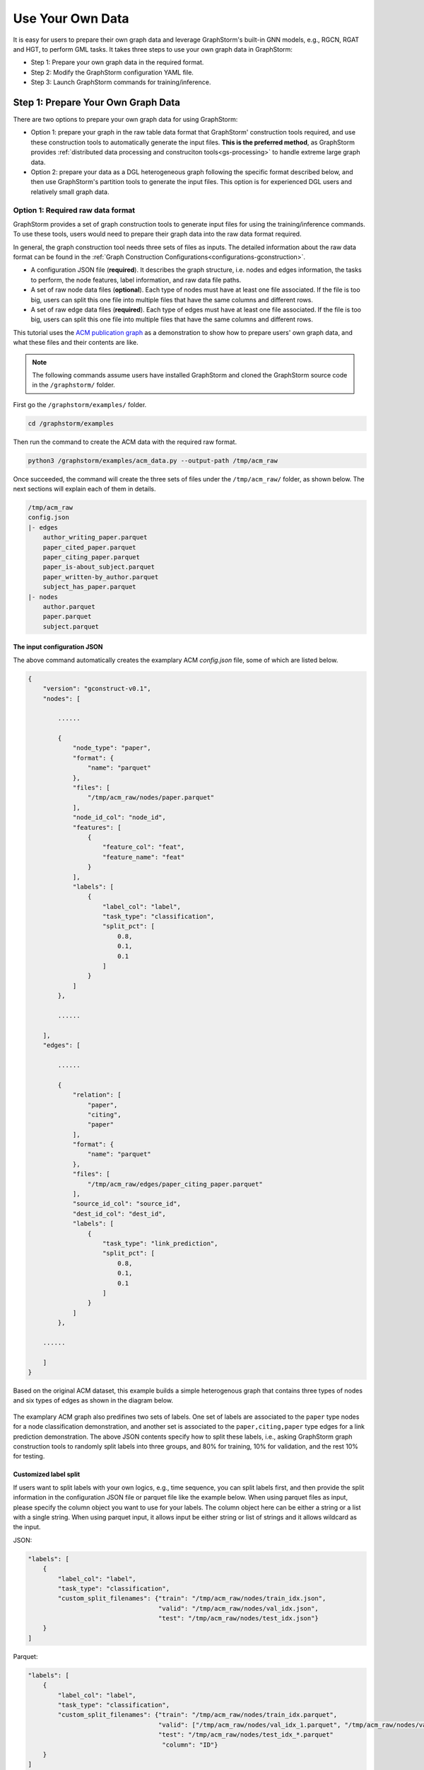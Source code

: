 .. _use-own-data:

Use Your Own Data
==================
It is easy for users to prepare their own graph data and leverage GraphStorm's built-in GNN models, e.g., RGCN, RGAT and HGT, to perform GML tasks. It takes three steps to use your own graph data in GraphStorm:

* Step 1: Prepare your own graph data in the required format.
* Step 2: Modify the GraphStorm configuration YAML file.
* Step 3: Launch GraphStorm commands for training/inference.

Step 1: Prepare Your Own Graph Data
-------------------------------------
There are two options to prepare your own graph data for using GraphStorm:

- Option 1: prepare your graph in the raw table data format that GraphStorm' construction tools required, and use these construction tools to automatically generate the input files. **This is the preferred method**, as GraphStorm provides :ref:`distributed data processing and construciton tools<gs-processing>` to handle extreme large graph data.
- Option 2: prepare your data as a DGL heterogeneous graph following the specific format described below, and then use GraphStorm's partition tools to generate the input files. This option is for experienced DGL users and relatively small graph data.

.. _option-1:

Option 1: Required raw data format
.......................................
GraphStorm provides a set of graph construction tools to generate input files for using the training/inference commands. To use these tools, users would need to prepare their graph data into the raw data format required.

In general, the graph construction tool needs three sets of files as inputs. The detailed information about the raw data format can be found in the :ref:`Graph Construction Configurations<configurations-gconstruction>`.

* A configuration JSON file (**required**). It describes the graph structure, i.e. nodes and edges information, the tasks to perform, the node features, label information, and raw data file paths.
* A set of raw node data files (**optional**). Each type of nodes must have at least one file associated. If the file is too big, users can split this one file into multiple files that have the same columns and different rows.
* A set of raw edge data files (**required**). Each type of edges must have at least  one file associated. If the file is too big, users can split this one file into multiple files that have the same columns and different rows.

This tutorial uses the `ACM publication graph <https://data.dgl.ai/dataset/ACM.mat>`_ as a demonstration to show how to prepare users' own graph data, and what these files and their contents are like.

.. note:: The following commands assume users have installed GraphStorm and cloned the GraphStorm source code in the ``/graphstorm/`` folder.

First go the ``/graphstorm/examples/`` folder.

.. code-block:: bash

    cd /graphstorm/examples

Then run the command to create the ACM data with the required raw format.

.. code-block:: bash

    python3 /graphstorm/examples/acm_data.py --output-path /tmp/acm_raw

Once succeeded, the command will create the three sets of files under the ``/tmp/acm_raw/`` folder, as shown below. The next sections will explain each of them in details.

.. _acm-raw-data-output:

.. code-block:: bash

    /tmp/acm_raw
    config.json
    |- edges
        author_writing_paper.parquet
        paper_cited_paper.parquet
        paper_citing_paper.parquet
        paper_is-about_subject.parquet
        paper_written-by_author.parquet
        subject_has_paper.parquet
    |- nodes
        author.parquet
        paper.parquet
        subject.parquet

.. _input-config:

The input configuration JSON
```````````````````````````````
The above command automatically creates the examplary ACM `config.json` file, some of which are listed below.

.. code-block:: yaml

    {
        "version": "gconstruct-v0.1",
        "nodes": [

            ......

            {
                "node_type": "paper",
                "format": {
                    "name": "parquet"
                },
                "files": [
                    "/tmp/acm_raw/nodes/paper.parquet"
                ],
                "node_id_col": "node_id",
                "features": [
                    {
                        "feature_col": "feat",
                        "feature_name": "feat"
                    }
                ],
                "labels": [
                    {
                        "label_col": "label",
                        "task_type": "classification",
                        "split_pct": [
                            0.8,
                            0.1,
                            0.1
                        ]
                    }
                ]
            },

            ......

        ],
        "edges": [

            ......

            {
                "relation": [
                    "paper",
                    "citing",
                    "paper"
                ],
                "format": {
                    "name": "parquet"
                },
                "files": [
                    "/tmp/acm_raw/edges/paper_citing_paper.parquet"
                ],
                "source_id_col": "source_id",
                "dest_id_col": "dest_id",
                "labels": [
                    {
                        "task_type": "link_prediction",
                        "split_pct": [
                            0.8,
                            0.1,
                            0.1
                        ]
                    }
                ]
            },

        ......

        ]
    }

Based on the original ACM dataset, this example builds a simple heterogenous graph that contains three types of nodes and six types of edges as shown in the diagram below.

.. figure:: ../../../tutorial/ACM_schema.png
    :align: center

The examplary ACM graph also predifines two sets of labels. One set of labels are associated to the ``paper`` type nodes for a node classification demonstration, and another set is associated to the ``paper,citing,paper`` type edges for a link prediction demonstration. The above JSON contents specify how to split these labels, i.e., asking GraphStorm graph construction tools to randomly split labels into three groups, and 80% for training, 10% for validation, and the rest 10% for testing.

Customized label split
`````````````````````````
If users want to split labels with your own logics, e.g., time sequence, you can split labels first, and then provide the split information in the configuration JSON file or parquet file like the example below.
When using parquet files as input, please specify the column object you want to use for your labels. The column object here can be either a string or a list with a single string. When using parquet input, it allows input be either string or list of strings and it allows wildcard as the input.

JSON:

.. code-block:: json

    "labels": [
        {
            "label_col": "label",
            "task_type": "classification",
            "custom_split_filenames": {"train": "/tmp/acm_raw/nodes/train_idx.json",
                                       "valid": "/tmp/acm_raw/nodes/val_idx.json",
                                       "test": "/tmp/acm_raw/nodes/test_idx.json"}
        }
    ]

Parquet:

.. code-block:: json

    "labels": [
        {
            "label_col": "label",
            "task_type": "classification",
            "custom_split_filenames": {"train": "/tmp/acm_raw/nodes/train_idx.parquet",
                                       "valid": ["/tmp/acm_raw/nodes/val_idx_1.parquet", "/tmp/acm_raw/nodes/val_idx_2.parquet"],
                                       "test": "/tmp/acm_raw/nodes/test_idx_*.parquet"
                                        "column": "ID"}
        }
    ]

Instead of using the ``split_pct``, users can specify the ``custom_split_filenames`` configuration with a value, which is a dictionary, to use custom data split. The dictionary's keys could include ``train``, ``valid``, and ``test``, and values of the dictionary are JSON files that contains node IDs in each set.

These JSON files only need to list the IDs on its own set. For example, in a node classification task, there are 100 nodes and node ID starts from 0, and assume the last 50 nodes (ID from 49 to 99) have labels associated. For some business logic, users want to have the first 10 of the 50 labeled nodes as training set, the last 30 as the test set, and the middle 10 as the validation set. Then the `train_idx.json` file should contain the integer from 50 to 59, and one integer per line. Similarly, the `val_idx.json` file should contain the integer from 60 to 69, and the `test_idx.json` file should contain the integer from 70 to 99. Contents of the `train_idx.json` file are like the followings.

.. code-block:: yaml

    50
    51
    52
    ...
    59

For edge data, users can do the similar thing as defining customized node labels to define the customized edge labels. The configuration looks same for JSON files, for parquet files, users need to specify both the source id column and destination id column in a list of strings:

JSON:

.. code-block:: json

    "labels": [
        {
            "label_col": "label",
            "task_type": "classification",
            "custom_split_filenames": {"train": "/tmp/acm_raw/edges/train_idx.json",
                                       "valid": "/tmp/acm_raw/edges/val_idx.json",
                                       "test": "/tmp/acm_raw/edges/test_idx.json"}
        }
    ]

Parquet:

.. code-block:: json

    "labels": [
        {
            "label_col": "label",
            "task_type": "classification",
            "custom_split_filenames": {"train": "/tmp/acm_raw/edges/train_idx.parquet",
                                       "valid": "/tmp/acm_raw/edges/val_idx.parquet",
                                       "test": "/tmp/acm_raw/edges/test_idx.parquet",
                                       "column":  ["src", "dst"]}
        }
    ]

The values of dictionary files should be json as well here. Each line of the json file should an array with the source node and destination node. For example, contents of `train_idx.json` should look like the following:

.. code-block:: yaml

    ["p0", "p1301"]
    ["p0", "p9830"]
    ["p1", "p1910"]
    ["p1", "p2165"]
    ["p1", "p6894"]
    ["p12497", "p12498"]

.. _raw-data-files:

Input raw node/edge data files
```````````````````````````````
The raw node and edge data files are both in a parquet format, whose contents are demonstrated as the diagram below.

.. figure:: ../../../tutorial/ACM_raw_parquet.png
    :align: center

In this example, only the ``paper`` nodes have labels and the task is node classification. So, in the JSON file, the ``paper`` node has the ``labels`` field, and the ``task_type`` is specified as ``classification``. Correspondingly, in the paper node parquet file, there is a column, ``label``, stores the label values. All edge types do not have features associated. Therefore, we only have two columns in these parquet files for edges, the ``source_id`` and the ``dest_id``. For the link prediction task, there is no actual labels. Users just need to specify the ``labels`` field in one or more ``edge`` objects of the JSON config file.

Run graph construction
```````````````````````
The configuration JSON file along with these node and edge parquet files are the required inputs of the GraphStorm's construction tools. Then we can use the tool to create the partition graph data with the following command.

.. code-block:: bash

    python -m graphstorm.gconstruct.construct_graph \
              --conf-file /tmp/acm_raw/config.json \
              --output-dir /tmp/acm_gs \
              --num-parts 1 \
              --graph-name acm

.. _output-graph-construction:

Outputs of graph construction
```````````````````````````````
The above command reads in the JSON file, and matchs its contents with the node and edge parquet files. It will then read all parquet files, construct the graph, check file correctness, pre-process features, and eventually split the graph into partitions. Outputs of the command will be saved under the ``/tmp/acm_gs/`` folder as followings:

.. code-block:: bash

    /tmp/acm_gs
    acm.json
    edge_label_stats.json
    edge_mapping.pt
    node_label_stats.json
    node_mapping.pt
    |- part0
        edge_feat.dgl
        graph.dgl
        node_feat.dgl
    |- raw_id_mappings
        |- author
            part-00000.parquet
        |- paper
            part-00000.parquet
        |- subject
            part-00000.parquet

Because the above command specifies the ``--num-parts`` to be ``1``, there is only one partition created, which is saved in the ``part0`` folder. These files become the inputs of GraphStorm's launch scripts.

.. note::

    - Because the parquet format has some limitations, such as only supporting 2 billion elements in a column, etc, we suggest users to use HDF5 format for very large datasets.
    - The mapping files, ``node_mapping.pt``, ``edge_mapping.pt`` and the files under ``raw_id_mappings``, are used to record the mapping between the original node and edge ids in the raw data files and the ids of nodes and edges in the Graph Node ID space. They are important for mapping the training and inference outputs back to the Raw Node ID space in the original input data. Therefore, **DO NOT** move or delete them.

.. _option-2:

Option 2: Required DGL graph
................................
For some users who are already familiar with `DGL <https://www.dgl.ai/>`_, they can convert their graph data into the required DGL graph format. And then use GraphStorm's partition tools to create the inputs of GraphStorm's launch scripts.

Required DGL graph format
```````````````````````````
- a `dgl.heterograph <https://docs.dgl.ai/generated/dgl.heterograph.html#dgl.heterograph>`_.
- All nodes/edges features are set in nodes/edges' data field, and remember the feature names, which will be used in the later steps.
    - For nodes' features, the common way to set features is like ``g.nodes['nodetypename'].data['featurename']=nodefeaturetensor``, The formal explanation of DGL's node feature could be found in the `Using node features <https://docs.dgl.ai/generated/dgl.DGLGraph.nodes.html>`_.
    - For edges' features, the common way to set features is like ``g.edges['edgetypename'].data['featurename']=edgefeaturetensor``, The formal explanation of DGL's edge feature could be found in the `Using edge features <https://docs.dgl.ai/generated/dgl.DGLGraph.edges.html>`_.
- Save labels (for node/edge tasks) into the target nodes/edges as a feature, and remember the label feature names, which will be used in the later steps.
    - The common way to set node-related labels as a feature is like ``g.nodes['predictnodetypename'].data['labelname']=nodelabeltensor``.
    - The common way to set edge-related labels as a feature is like ``g.nodes['predictedgetypename'].data['labelname']=edgelabeltensor``.
    - For link prediction task, a common way to extract labels is to use existing edges as the positive edges and use negative sampling method to extract non-exist edges as negative edges. So in this step, we do not need to set the labels. The GraphStorm has implemented this function.
- (Optional) if you have your own train/validation/test split on nodes/edges, you can put the train/validation/test nodes/edges index tensors as three nodes/edges features with the feature names as ``train_mask``, ``val_mask``, and ``test_mask``. If you do not have nodes/edges split, you can use the split functions provided in the GraphStorm partition tools to create them in the next step.
    - For training nodes, the setting is like ``g.nodes['predictnodetypename'].data['train_mask']=trainingnodeindexetensor``.
    - For validation nodes, the setting is like ``g.nodes['predictnodetypename'].data['val_mask']=validationnodeindexetensor``. Make sure you use 'val_mask' as the feature name because the GSF uses this name by default.
    - For validation nodes, the setting is like ``g.nodes['predictnodetypename'].data['test_mask']=testnodeindexetensor``.
    - Similar to nodes splits, you can use the same feature names, ``train_mask``, ``val_mask``, and ``test_mask``, to assign the edge index tensors.
    - The index tensor is either a boolean tensor, or an integer tensor including only 0s and 1s.

Once this DGL graph is constructed, you can use DGL's `save_graphs() <https://docs.dgl.ai/generated/dgl.save_graphs.html?highlight=save_graphs#dgl.save_graphs>`_ function to save it into a local file. The file name must follow GraphStorm convention: ``<datasetname>.dgl``. You can give your graph dataset a name, e.g., ``acm`` or ``ogbn_mag``.

The ACM graph data example
`````````````````````````````
For the ACM data, the following command can create a DGL graph as the input for GraphStorm's partition tools.

.. code-block:: bash

    python3 /graphstorm/examples/acm_data.py \
            --output-type dgl \
            --output-path /tmp/acm_dgl

The below image show how the built DGL ACM data looks like.

.. figure:: ../../../tutorial/ACM_graph_schema.png
    :align: center

.. figure:: ../../../tutorial/ACM_LabelAndMask.png
    :align: center

.. note::

    - Because the Option 2 method will not be supported after the 0.2 version, some new graph construction features, such as label statistics generation and node ID mapping, are not available in this option. To use the latest construction features, please refer to the :ref:`Option 1 <option-1>`.

Partition the DGL ACM graph
```````````````````````````
GraphStorm provides two graph partition tools, the `partition_graph.py <https://github.com/awslabs/graphstorm/blob/main/tools/partition_graph.py>`_ for node/edge prediction graph partition, and the `partition_graph_lp.py <https://github.com/awslabs/graphstorm/blob/main/tools/partition_graph_lp.py>`_ for the link prediction graph partition.

The below command partition the DGL ACM graph, the ``acm.dgl`` in the ``/tmp/acm_dgl`` folder, into one partition, and save the partitioned data to ``/tmp/acm_nc/`` folder for node classification task.

.. code-block:: bash

    python /graphstorm/tools/partition_graph.py \
           --dataset acm \
           --filepath /tmp/acm_dgl \
           --num-parts 1 \
           --target-ntype paper \
           --nlabel-field paper:label \
           --output /tmp/acm_nc

Outputs of the command are under the ``/tmp/acm_nc/`` folder with the similar contents as the :ref:`Option 1 <option-1>`.

In terms of link prediction task, run the following command to partition the data and save to the ``/tmp/acm_lp/`` folder.

.. code-block:: bash

    python /graphstorm/tools/partition_graph_lp.py \
           --dataset acm \
           --filepath /tmp/acm_dgl \
           --num-parts 1 \
           --target-etype paper,citing,paper \
           --output /tmp/acm_lp

Please refer to :ref:`Graph Partition Configurations <configurations-partition>` to find more details of the arguments of the two partition tools.

Step 2: Modify the YAML configuration file to include your own data's information
-----------------------------------------------------------------------------------
It is common that users will copy and reuse GraphStorm's built-in scripts and yaml files to run training/inference on their own graph data, but forget to change the contents of yaml files to match their own data. Below are some parameters that users need to double check and make changes accordingly.

- **node_feat_name**: if some types of nodes have features, please make sure to specify these feature names in either the YAML file or use an argument in the launch command. Otherwise, GraphStorm will ignore any features the nodes might have, hence only using learnable embeddings as their features.

For **`Classification/Regression`** tasks:

- **label_field**: please change values of this field to specify the field name of labeled data in your graph data.
- **num_classes**: please change values of this filed to specify the number of classes to be predicted in your graph data if doing a `Classification`` task.

For **`Node Classification/Regression`** tasks:

- **target_ntype**: please change values of this field to the node type that the label is associated, which should be the same node type for prediction.

For **`Edge Classification/Regression`** tasks:

- **target_etype**: please change values of this field to the edge type that the label is associated, which should be the same edge type for prediction.

For **`Link Prediction`** tasks:

- **train_etype**: please specify values of this field for the edge type that you want to do link prediction for the downstream task, e.g. recommendation or search. Although if not specified, i.e. put ``None`` as the value, all edge types will be used for training, this might not commonly used in practice for most `Link Prediction` related tasks.
- **eval_etype**: it is highly recommended that you set this value to be the same as the value of ``train_etype``, so that the evaluation metric can truly demonstrate the performance of models.

Besides these parameters, it is also important for you to use the correct format to configure node/edge types in the YAML files. For example, in an edge-related task, you should provide a canonical edge type, e.g. **author,write,paper** (no white spaces in this string), for edge types, rather than the edge name only, e.g. the **write** only.

For more detailed information of these parameters, please refer to the :ref:`GraphStorm Training and Inference Configurations <configurations-run>` page.

Example ACM  YAML files
.......................

Below is an example YAML configuration file for the ACM data, which sets to use GraphStorm's built-in RGCN model for node classification on the ``paper`` nodes. The YAML file can also be found at the `/graphstorm/examples/use_your_own_data/acm_nc.yaml <https://github.com/awslabs/graphstorm/blob/main/examples/use_your_own_data/acm_nc.yaml>`_.

.. code-block:: yaml

    ---
    version: 1.0
    gsf:
    basic:
        model_encoder_type: rgcn
        backend: gloo
        verbose: false
    gnn:
        fanout: "50,50"
        num_layers: 2
        hidden_size: 256
        use_mini_batch_infer: false
    input:
        restore_model_path: null
    output:
        save_model_path: /tmp/acm_nc/models
        save_embeds_path: /tmp/acm_nc/embeds
    hyperparam:
        dropout: 0.
        lr: 0.0001
        lm_tune_lr: 0.0001
        num_epochs: 200
        batch_size: 1024
        wd_l2norm: 0
        alpha_l2norm: 0.
    rgcn:
        num_bases: -1
        use_self_loop: true
        sparse_optimizer_lr: 1e-2
        use_node_embeddings: false
    node_classification:
        target_ntype: "paper"
        label_field: "label"
        multilabel: false
        num_classes: 14

For the link prediction task, the examplary YAML file can be found at the `/graphstorm/examples/use_your_own_data/acm_lp.yaml <https://github.com/awslabs/graphstorm/blob/main/examples/use_your_own_data/acm_lp.yaml>`_.

Users can copy these YAML files to the ``/tmp`` folder within the GraphStorm container for the next step.

.. _launch_training_oyog:

Step 3: Launch training and inference scripts on your own graphs
-----------------------------------------------------------------

With the partitioned data and configuration YAML file available, it is easy to use GraphStorm's training and infernece scripts to launch the job.

Below is a launch script example that trains a GraphStorm built-in RGCN model on the ACM data for node classification.

.. code-block:: bash

    python -m graphstorm.run.gs_node_classification \
              --workspace /tmp \
              --part-config /tmp/acm_gs/acm.json \
              --num-trainers 1 \
              --num-servers 1 \
              --cf /tmp/acm_nc.yaml \
              --save-model-path /tmp/acm_nc/models \
              --node-feat-name paper:feat author:feat subject:feat

Link prediction training can be performed using the following command.

.. code-block:: bash

    python -m graphstorm.run.gs_link_prediction \
              --workspace /tmp \
              --part-config /tmp/acm_gs/acm.json \
              --num-trainers 1 \
              --num-servers 1 \
              --cf /tmp/acm_lp.yaml \
              --save-model-path /tmp/acm_lp/models \
              --node-feat-name paper:feat author:feat subject:feat

Similar to the :ref:`Quick-Start <quick-start-standalone>` tutorial, users can launch the inference script on their own data. Below is the customized scripts for inference in the ACM graph.

.. code-block:: bash

    # Node Classification
    python -m graphstorm.run.gs_node_classification \
              --inference \
              --workspace /tmp \
              --part-config /tmp/acm_gs/acm.json \
              --num-trainers 1 \
              --num-servers 1 \
              --cf /tmp/acm_nc.yaml \
              --node-feat-name paper:feat author:feat subject:feat \
              --restore-model-path /tmp/acm_nc/models/epoch-0 \
              --save-prediction-path  /tmp/acm_nc/predictions
    
    # Link Prediction
    python -m graphstorm.run.gs_link_prediction \
              --inference \
              --workspace /tmp \
              --part-config /tmp/acm_gs/acm.json \
              --num-trainers 1 \
              --num-servers 1 \
              --cf /tmp/acm_lp.yaml \
              --save-model-path /tmp/acm_lp/models \
              --node-feat-name paper:feat author:feat subject:feat \
              --restore-model-path /tmp/acm_lp/models/epoch-0 \
              --save-embed-path  /tmp/acm_lp/embeds

Once users get familiar with the three steps of using your own graph data, the next step would be look through :ref:`GraphStorm's Configurations<configurations>` that control the three steps for your specific requirements.
